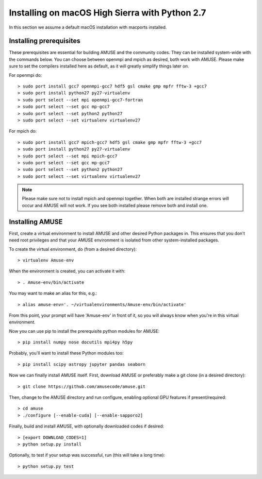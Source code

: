 Installing on macOS High Sierra with Python 2.7
==================================================

In this section we assume a default macOS installation with macports installed.

Installing prerequisites
------------------------
These prerequisites are essential for building AMUSE and the community codes.
They can be installed system-wide with the commands below.
You can choose between openmpi and mpich as desired, both work with AMUSE.
Please make sure to set the compilers installed here as default, as it will greatly simplify things later on.

For openmpi do::

  > sudo port install gcc7 openmpi-gcc7 hdf5 gsl cmake gmp mpfr fftw-3 +gcc7
  > sudo port install python27 py27-virtualenv
  > sudo port select --set mpi openmpi-gcc7-fortran
  > sudo port select --set gcc mp-gcc7
  > sudo port select --set python2 python27
  > sudo port select --set virtualenv virtualenv27
  
For mpich do::
	
  > sudo port install gcc7 mpich-gcc7 hdf5 gsl cmake gmp mpfr fftw-3 +gcc7
  > sudo port install python27 py27-virtualenv
  > sudo port select --set mpi mpich-gcc7
  > sudo port select --set gcc mp-gcc7
  > sudo port select --set python2 python27
  > sudo port select --set virtualenv virtualenv27

.. note::
  Please make sure not to install mpich and openmpi together. 
  When both are installed strange errors will occur and AMUSE 
  will not work. If you see both installed please remove both 
  and install one.
  
Installing AMUSE
----------------

First, create a virtual environment to install AMUSE and other desired Python packages in.
This ensures that you don't need root privileges and that your AMUSE environment is isolated from other system-installed packages.

To create the virtual environment, do (from a desired directory)::

  > virtualenv Amuse-env
  
When the environment is created, you can activate it with::

  > . Amuse-env/bin/activate

You may want to make an alias for this, e.g.::

  > alias amuse-env='. ~/virtualenvironments/Amuse-env/bin/activate'
  
From this point, your prompt will have 'Amuse-env' in front of it, so you will always know when you're in this virtual environment.

Now you can use pip to install the prerequisite python modules for AMUSE::

  > pip install numpy nose docutils mpi4py h5py
  
Probably, you'll want to install these Python modules too::

  > pip install scipy astropy jupyter pandas seaborn
  
Now we can finally install AMUSE itself.
First, download AMUSE or preferably make a git clone (in a desired directory)::

  > git clone https://github.com/amusecode/amuse.git

Then, change to the AMUSE directory and run configure, enabling optional GPU features if present/required::

  > cd amuse
  > ./configure [--enable-cuda] [--enable-sapporo2]

Finally, build and install AMUSE, with optionally downloaded codes if desired::

  > [export DOWNLOAD_CODES=1]
  > python setup.py install
  
Optionally, to test if your setup was successful, run (this will take a long time)::

  > python setup.py test
